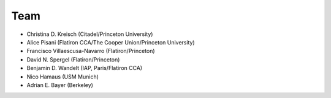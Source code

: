 Team
======

- Christina D. Kreisch (Citadel/Princeton University)
- Alice Pisani (Flatiron CCA/The Cooper Union/Princeton University)
- Francisco Villaescusa-Navarro (Flatiron/Princeton)
- David N. Spergel (Flatiron/Princeton)
- Benjamin D. Wandelt (IAP, Paris/Flatiron CCA)
- Nico Hamaus (USM Munich)
- Adrian E. Bayer (Berkeley)

